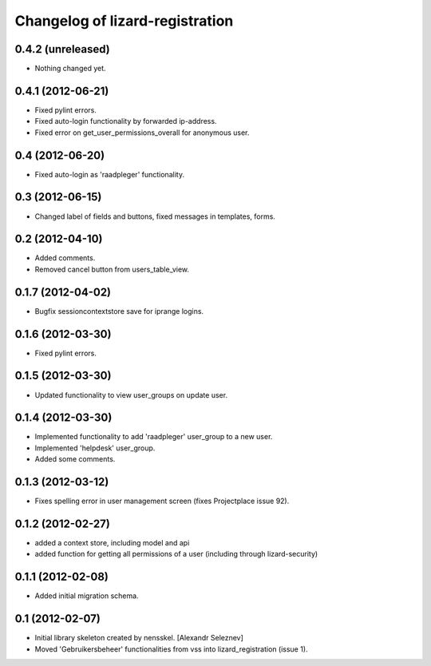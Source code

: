 Changelog of lizard-registration
===================================================


0.4.2 (unreleased)
------------------

- Nothing changed yet.


0.4.1 (2012-06-21)
------------------

- Fixed pylint errors.

- Fixed auto-login functionality by forwarded ip-address.

- Fixed error on get_user_permissions_overall for anonymous user.


0.4 (2012-06-20)
----------------

- Fixed auto-login as 'raadpleger' functionality.

0.3 (2012-06-15)
----------------

- Changed label of fields and buttons, fixed messages in templates, forms.


0.2 (2012-04-10)
----------------

- Added comments.

- Removed cancel button from users_table_view.


0.1.7 (2012-04-02)
------------------

- Bugfix sessioncontextstore save for iprange logins.


0.1.6 (2012-03-30)
------------------

- Fixed pylint errors.


0.1.5 (2012-03-30)
------------------

- Updated functionality to view user_groups on update user.


0.1.4 (2012-03-30)
------------------

- Implemented functionality to add 'raadpleger' user_group to a new user.

- Implemented 'helpdesk' user_group.

- Added some comments.


0.1.3 (2012-03-12)
------------------

- Fixes spelling error in user management screen (fixes Projectplace issue 92).


0.1.2 (2012-02-27)
------------------

- added a context store, including model and api

- added function for getting all permissions of a user (including through lizard-security)


0.1.1 (2012-02-08)
------------------

- Added initial migration schema.


0.1 (2012-02-07)
----------------

- Initial library skeleton created by nensskel.  [Alexandr Seleznev]

- Moved 'Gebruikersbeheer' functionalities from vss into
  lizard_registration (issue 1).

